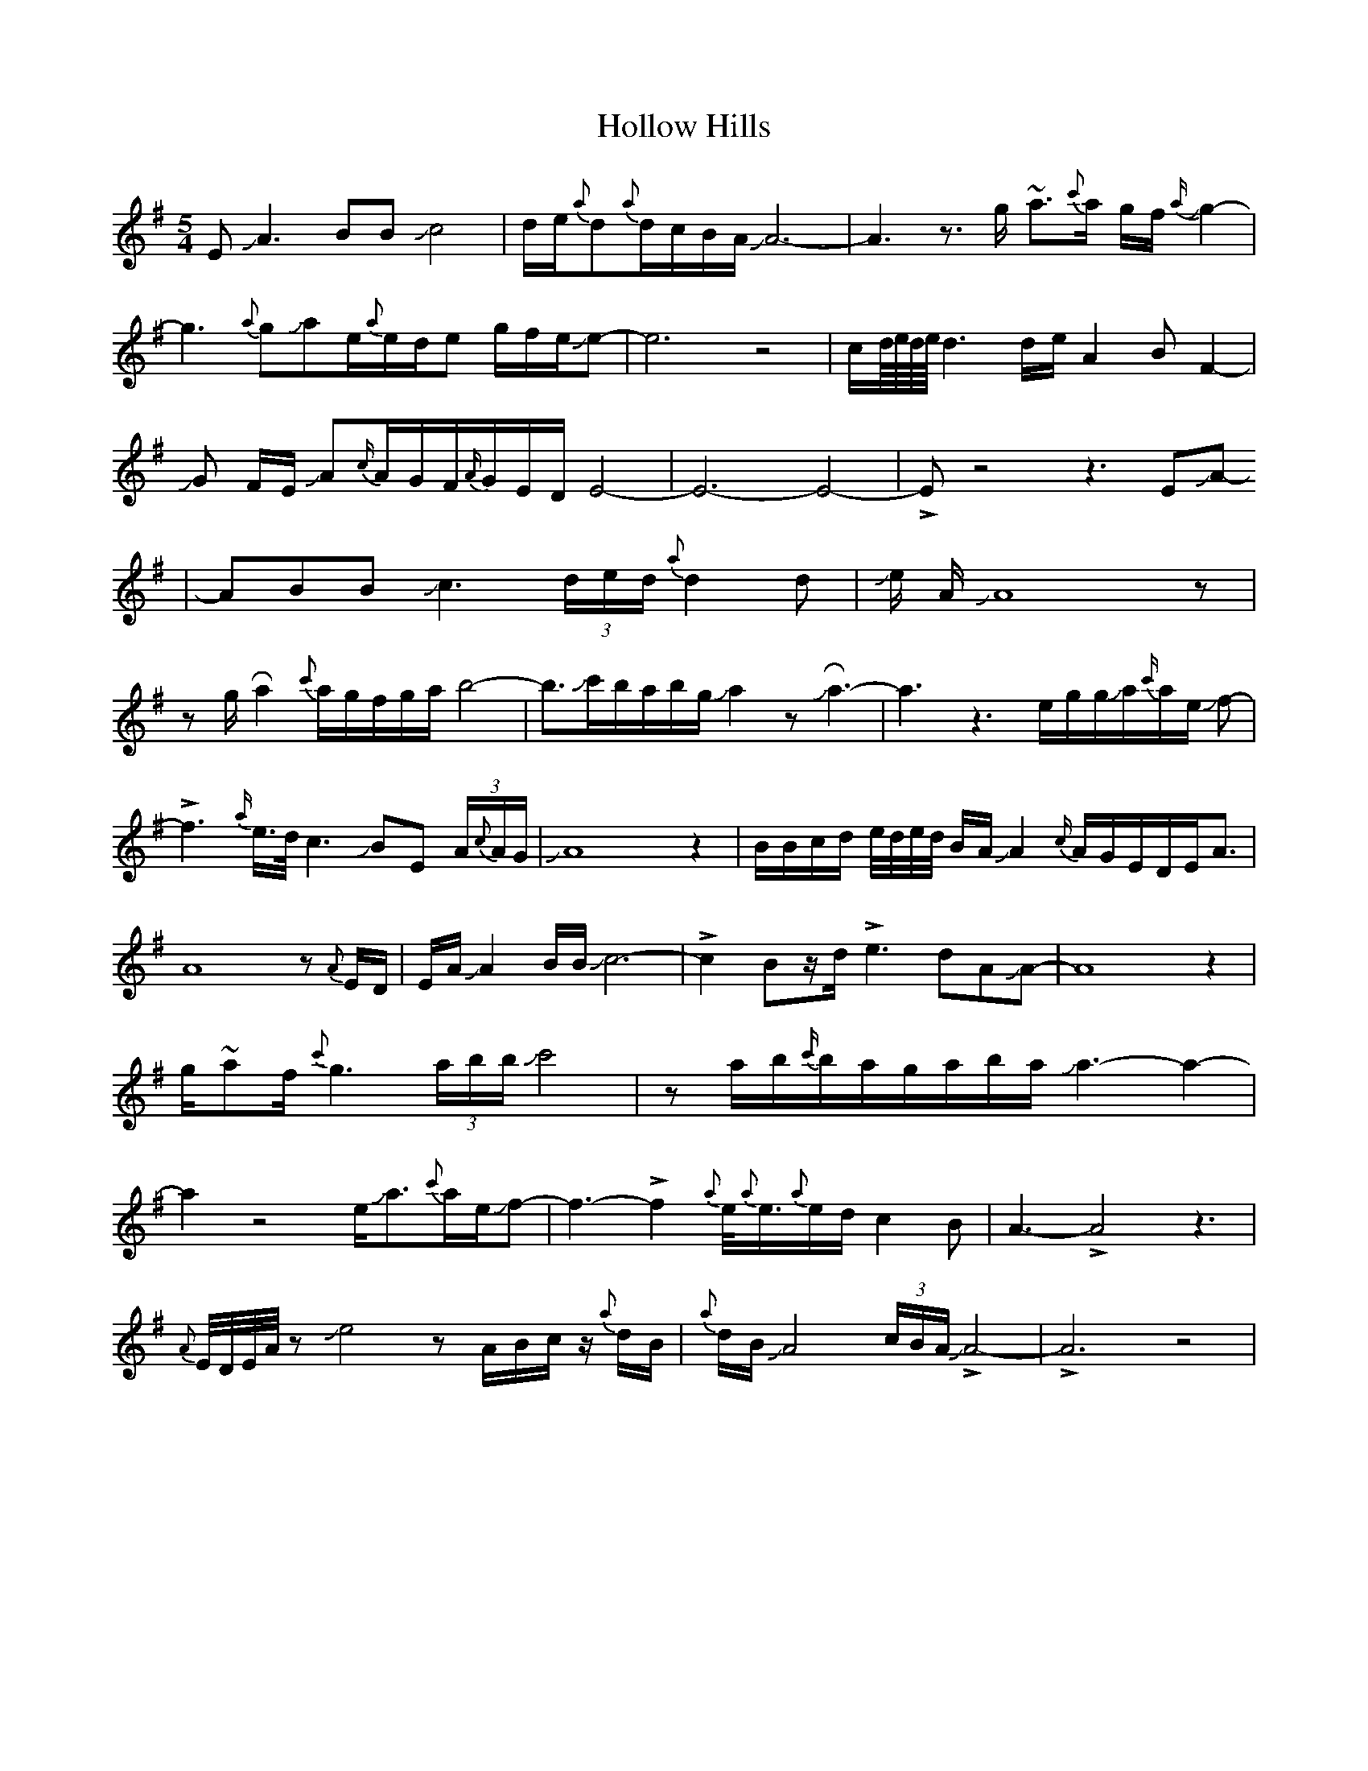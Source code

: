X: 1
T: Hollow Hills
Z: Mikethebook
S: https://thesession.org/tunes/15424#setting28849
R: waltz
M: 3/4
L: 1/8
K: Emin
M:5/4
EJA3BBJc4|d/e/{a}d{a}d/c/B/A/ JA6-|A3z3/2 g/ ~a3/{c'}a/ g/f/J{a/}g2-|
g3{a}gJae/{a}e/d/e g/f/e/Je-|e6z4|c/d///e///d///e/// d3 d/e/ A2 B F2-|
JG F/E/ JA{c/}A/G/F/{A/}G/E/D/E4-|E6-E4-|!>!Ez4z3EJA-
|ABBJc3(3d/e/d/{a}d2 d|Je/ A/JA8z|
zg/ !roll!a2{c'}a/g/f/g/a/b4-|b3/2Jc'/b/a/b/g/Ja2zJ!roll!a3-|a3z3e/g/g/Ja/{c'/}a/e/ Jf-|
!>!f3-{a/}e/>d/c3JBE (3A/{c}A/G/|JA8z2|B/B/c/d/ e//d//e//d// B/A/JA2{c/}A/G/E/D/E/A3/2|
A8z{A}E/D/|E/A/JA2B/B/Jc6-|!>!c2Bz/d/!>!e3-dAJA-|A8z2|
g/~af/{c'}g3(3a/b/b/Jc'4 |za/b/{c'/}b/a/g/a/b/a/Ja3-a2-|
a2z4e/Ja3/2{c'}a/e/Jf-|f3-!>!f2 {a}e/<{a}e/{a}e/d/c2B|A3-!>!A4z3|
{A}E//D//E//A//z Je4zA/B/c/z/ {a}d/B/|{a}d/B/JA4(3c/B/A/J!>!A4-|!>!A6z4|
